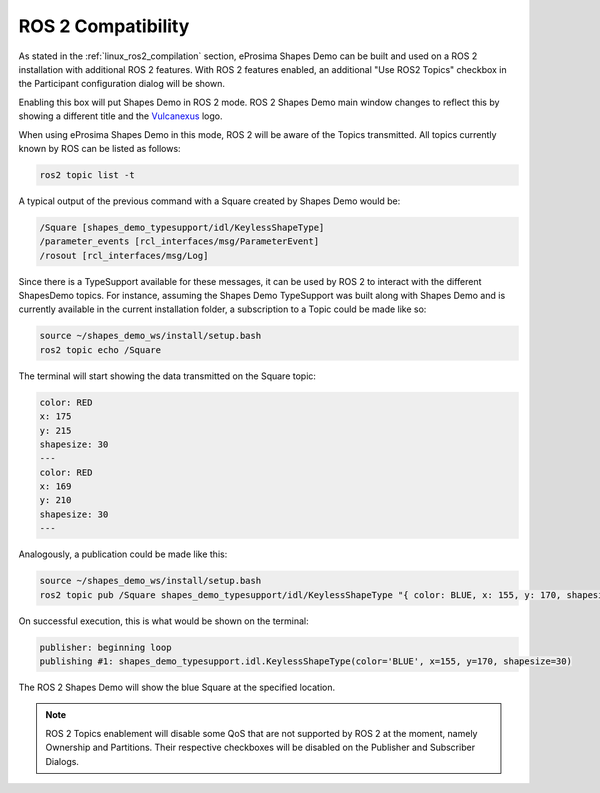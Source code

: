 .. _examples_ros2_compatibility:

ROS 2 Compatibility
===================

As stated in the :ref:`linux_ros2_compilation` section,
eProsima Shapes Demo can be built and used on a ROS 2 installation with additional ROS 2 features.
With ROS 2 features enabled, an additional "Use ROS2 Topics" checkbox in the Participant configuration dialog will be
shown.

.. image:: /01-figures/participant_ros_enabled.png
   :scale: 100 %
   :alt: ROS 2 Participant Configuration Options
   :align: center

Enabling this box will put Shapes Demo in ROS 2 mode.
ROS 2 Shapes Demo main window changes to reflect this by showing a different title and the `Vulcanexus <https://www.vulcanexus.org/>`_ logo.

.. image:: /01-figures/ros2_shapes_demo.png
   :scale: 100 %
   :alt: ROS 2 Shapes Demo Main Window
   :align: center

When using eProsima Shapes Demo in this mode, ROS 2 will be aware of the Topics transmitted.
All topics currently known by ROS can be listed as follows:

.. code-block:: bash

   ros2 topic list -t

A typical output of the previous command with a Square created by Shapes Demo would be:

.. code-block:: bash

   /Square [shapes_demo_typesupport/idl/KeylessShapeType]
   /parameter_events [rcl_interfaces/msg/ParameterEvent]
   /rosout [rcl_interfaces/msg/Log]

Since there is a TypeSupport available for these messages, it can be used by ROS 2 to interact with the different
ShapesDemo topics.
For instance, assuming the Shapes Demo TypeSupport was built along with Shapes Demo and is currently available in the
current installation folder, a subscription to a Topic could be made like so:

.. code-block:: bash

   source ~/shapes_demo_ws/install/setup.bash
   ros2 topic echo /Square

The terminal will start showing the data transmitted on the Square topic:

.. code-block:: bash

   color: RED
   x: 175
   y: 215
   shapesize: 30
   ---
   color: RED
   x: 169
   y: 210
   shapesize: 30
   ---

Analogously, a publication could be made like this:

.. code-block:: bash

   source ~/shapes_demo_ws/install/setup.bash
   ros2 topic pub /Square shapes_demo_typesupport/idl/KeylessShapeType "{ color: BLUE, x: 155, y: 170, shapesize: 30}"

On successful execution, this is what would be shown on the terminal:

.. code-block:: bash

   publisher: beginning loop
   publishing #1: shapes_demo_typesupport.idl.KeylessShapeType(color='BLUE', x=155, y=170, shapesize=30)

The ROS 2 Shapes Demo will show the blue Square at the specified location.

.. image:: /01-figures/ros2_shapes_demo_blue_square.png
   :scale: 100 %
   :alt: ROS 2 Shapes Demo Topic CLI interaction
   :align: center

.. note::

   ROS 2 Topics enablement will disable some QoS that are not supported by ROS 2 at the moment, namely Ownership and Partitions.
   Their respective checkboxes will be disabled on the Publisher and Subscriber Dialogs.

